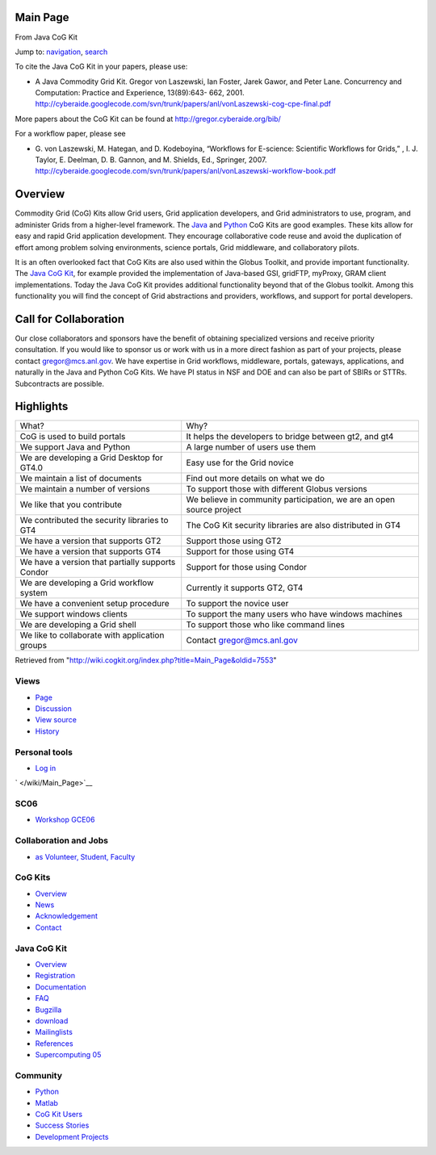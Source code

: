 Main Page
=========

From Java CoG Kit

Jump to: `navigation <#column-one>`__, `search <#searchInput>`__

To cite the Java CoG Kit in your papers, please use:

-  A Java Commodity Grid Kit. Gregor von Laszewski, Ian Foster, Jarek
   Gawor, and Peter Lane. Concurrency and Computation: Practice and
   Experience, 13(89):643- 662, 2001.
   `http://cyberaide.googlecode.com/svn/trunk/papers/anl/vonLaszewski-cog-cpe-final.pdf <http://cyberaide.googlecode.com/svn/trunk/papers/anl/vonLaszewski-cog-cpe-final.pdf>`__

More papers about the CoG Kit can be found at
`http://gregor.cyberaide.org/bib/ <http://gregor.cyberaide.org/bib/>`__

For a workflow paper, please see

-  G. von Laszewski, M. Hategan, and D. Kodeboyina, “Workflows for
   E-science: Scientific Workflows for Grids,” , I. J. Taylor, E.
   Deelman, D. B. Gannon, and M. Shields, Ed., Springer, 2007.
   `http://cyberaide.googlecode.com/svn/trunk/papers/anl/vonLaszewski-workflow-book.pdf <http://cyberaide.googlecode.com/svn/trunk/papers/anl/vonLaszewski-workflow-book.pdf>`__

Overview
========

Commodity Grid (CoG) Kits allow Grid users, Grid application developers,
and Grid administrators to use, program, and administer Grids from a
higher-level framework. The `Java </wiki/Java_CoG_Kit>`__ and
`Python </wiki/Python_CoG_Kit>`__ CoG Kits are good examples. These kits
allow for easy and rapid Grid application development. They encourage
collaborative code reuse and avoid the duplication of effort among
problem solving environments, science portals, Grid middleware, and
collaboratory pilots.

It is an often overlooked fact that CoG Kits are also used within the
Globus Toolkit, and provide important functionality. The `Java CoG
Kit </wiki/Java_CoG_Kit>`__, for example provided the implementation of
Java-based GSI, gridFTP, myProxy, GRAM client implementations. Today the
Java CoG Kit provides additional functionality beyond that of the Globus
toolkit. Among this functionality you will find the concept of Grid
abstractions and providers, workflows, and support for portal
developers.

Call for Collaboration
======================

Our close collaborators and sponsors have the benefit of obtaining
specialized versions and receive priority consultation. If you would
like to sponsor us or work with us in a more direct fashion as part of
your projects, please contact gregor@mcs.anl.gov. We have expertise in
Grid workflows, middleware, portals, gateways, applications, and
naturally in the Java and Python CoG Kits. We have PI status in NSF and
DOE and can also be part of SBIRs or STTRs. Subcontracts are possible.

Highlights
==========

+----------------------------------------------------+------------------------------------------------------------------------+
| What?                                              | Why?                                                                   |
+----------------------------------------------------+------------------------------------------------------------------------+
| CoG is used to build portals                       | It helps the developers to bridge between gt2, and gt4                 |
+----------------------------------------------------+------------------------------------------------------------------------+
| We support Java and Python                         | A large number of users use them                                       |
+----------------------------------------------------+------------------------------------------------------------------------+
| We are developing a Grid Desktop for GT4.0         | Easy use for the Grid novice                                           |
+----------------------------------------------------+------------------------------------------------------------------------+
| We maintain a list of documents                    | Find out more details on what we do                                    |
+----------------------------------------------------+------------------------------------------------------------------------+
| We maintain a number of versions                   | To support those with different Globus versions                        |
+----------------------------------------------------+------------------------------------------------------------------------+
| We like that you contribute                        | We believe in community participation, we are an open source project   |
+----------------------------------------------------+------------------------------------------------------------------------+
| We contributed the security libraries to GT4       | The CoG Kit security libraries are also distributed in GT4             |
+----------------------------------------------------+------------------------------------------------------------------------+
| We have a version that supports GT2                | Support those using GT2                                                |
+----------------------------------------------------+------------------------------------------------------------------------+
| We have a version that supports GT4                | Support for those using GT4                                            |
+----------------------------------------------------+------------------------------------------------------------------------+
| We have a version that partially supports Condor   | Support for those using Condor                                         |
+----------------------------------------------------+------------------------------------------------------------------------+
| We are developing a Grid workflow system           | Currently it supports GT2, GT4                                         |
+----------------------------------------------------+------------------------------------------------------------------------+
| We have a convenient setup procedure               | To support the novice user                                             |
+----------------------------------------------------+------------------------------------------------------------------------+
| We support windows clients                         | To support the many users who have windows machines                    |
+----------------------------------------------------+------------------------------------------------------------------------+
| We are developing a Grid shell                     | To support those who like command lines                                |
+----------------------------------------------------+------------------------------------------------------------------------+
| We like to collaborate with application groups     | Contact gregor@mcs.anl.gov                                             |
+----------------------------------------------------+------------------------------------------------------------------------+

Retrieved from
"`http://wiki.cogkit.org/index.php?title=Main\_Page&oldid=7553 <http://wiki.cogkit.org/index.php?title=Main_Page&oldid=7553>`__\ "

Views
'''''

-  `Page </wiki/Main_Page>`__
-  `Discussion </wiki/Talk:Main_Page>`__
-  `View source </index.php?title=Main_Page&action=edit>`__
-  `History </index.php?title=Main_Page&action=history>`__

Personal tools
''''''''''''''

-  `Log in </index.php?title=Special:UserLogin&returnto=Main+Page>`__

` </wiki/Main_Page>`__

SC06
''''

-  `Workshop GCE06 <http://www.cogkit.org/GCE06>`__

Collaboration and Jobs
''''''''''''''''''''''

-  `as Volunteer, Student, Faculty </wiki/Application#Student>`__

CoG Kits
''''''''

-  `Overview </wiki/Main_Page>`__
-  `News </wiki/Java_CoG_Kit:Current_events>`__
-  `Acknowledgement </wiki/Acknowledgement>`__
-  `Contact </wiki/Contact>`__

Java CoG Kit
''''''''''''

-  `Overview </wiki/Java_CoG_Kit>`__
-  `Registration <http://www.cogkit.org/register>`__
-  `Documentation <http://wiki.cogkit.org/index.php/Java_CoG_Kit_Documentation>`__
-  `FAQ </wiki/FAQ>`__
-  `Bugzilla </wiki/Java_CoG_Cit_Bug_Reporting>`__
-  `download <http://www.cogkit.org/php/download.html>`__
-  `Mailinglists </wiki/Mailinglists>`__
-  `References </wiki/References>`__
-  `Supercomputing 05 </wiki/SC05>`__

Community
'''''''''

-  `Python </wiki/Python_CoG_Kit>`__
-  `Matlab </wiki/Matlab_CoG_Kit>`__
-  `CoG Kit Users </wiki/Java_CoG_Kit:Community_portal>`__
-  `Success Stories </wiki/Sucess_Stories>`__
-  `Development Projects </wiki/Java_CoG_Kit_Projects>`__

